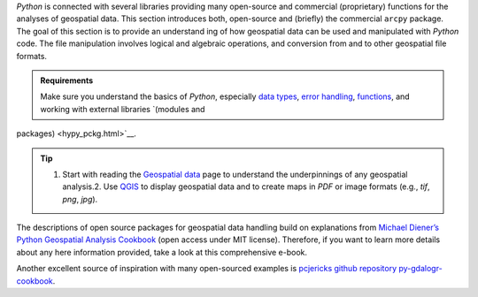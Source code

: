 *Python* is connected with several libraries providing many open-source and commercial (proprietary) functions for the analyses of geospatial data. This section introduces both, open-source and (briefly) the commercial ``arcpy`` package. The goal of this section is to provide an understand ing of how geospatial data can be used and manipulated with *Python* code. The file manipulation involves logical and algebraic operations, and conversion from and to other geospatial file formats.

.. admonition:: Requirements

   Make sure you understand the basics of *Python*, especially `data types <hypy_pybase.html#var>`__, `error handling <hypy_pyerror.html>`__, `functions <hypy_pyfun.html>`__, and working with external libraries `(modules and 
packages) <hypy_pckg.html>`__.

.. tip::
   1. Start with reading the `Geospatial data <geospatial-data.html>`__ page to understand the underpinnings of any geospatial analysis.2. Use `QGIS <geo_software.html#QGIS>`__ to display geospatial data and to create maps in *PDF* or image formats (e.g., *tif*, *png*, *jpg*).

The descriptions of open source packages for geospatial data handling build on explanations from `Michael Diener’s Python Geospatial Analysis Cookbook <https://github.com/mdiener21/python-geospatial-analysis-cookbook>`__ (open access under MIT license). Therefore, if you want to learn more details about any here information provided, take a look at this comprehensive e-book.

Another excellent source of inspiration with many open-sourced examples is `pcjericks github repository py-gdalogr-cookbook <https://pcjericks.github.io/py-gdalogr-cookbook/>`__.
